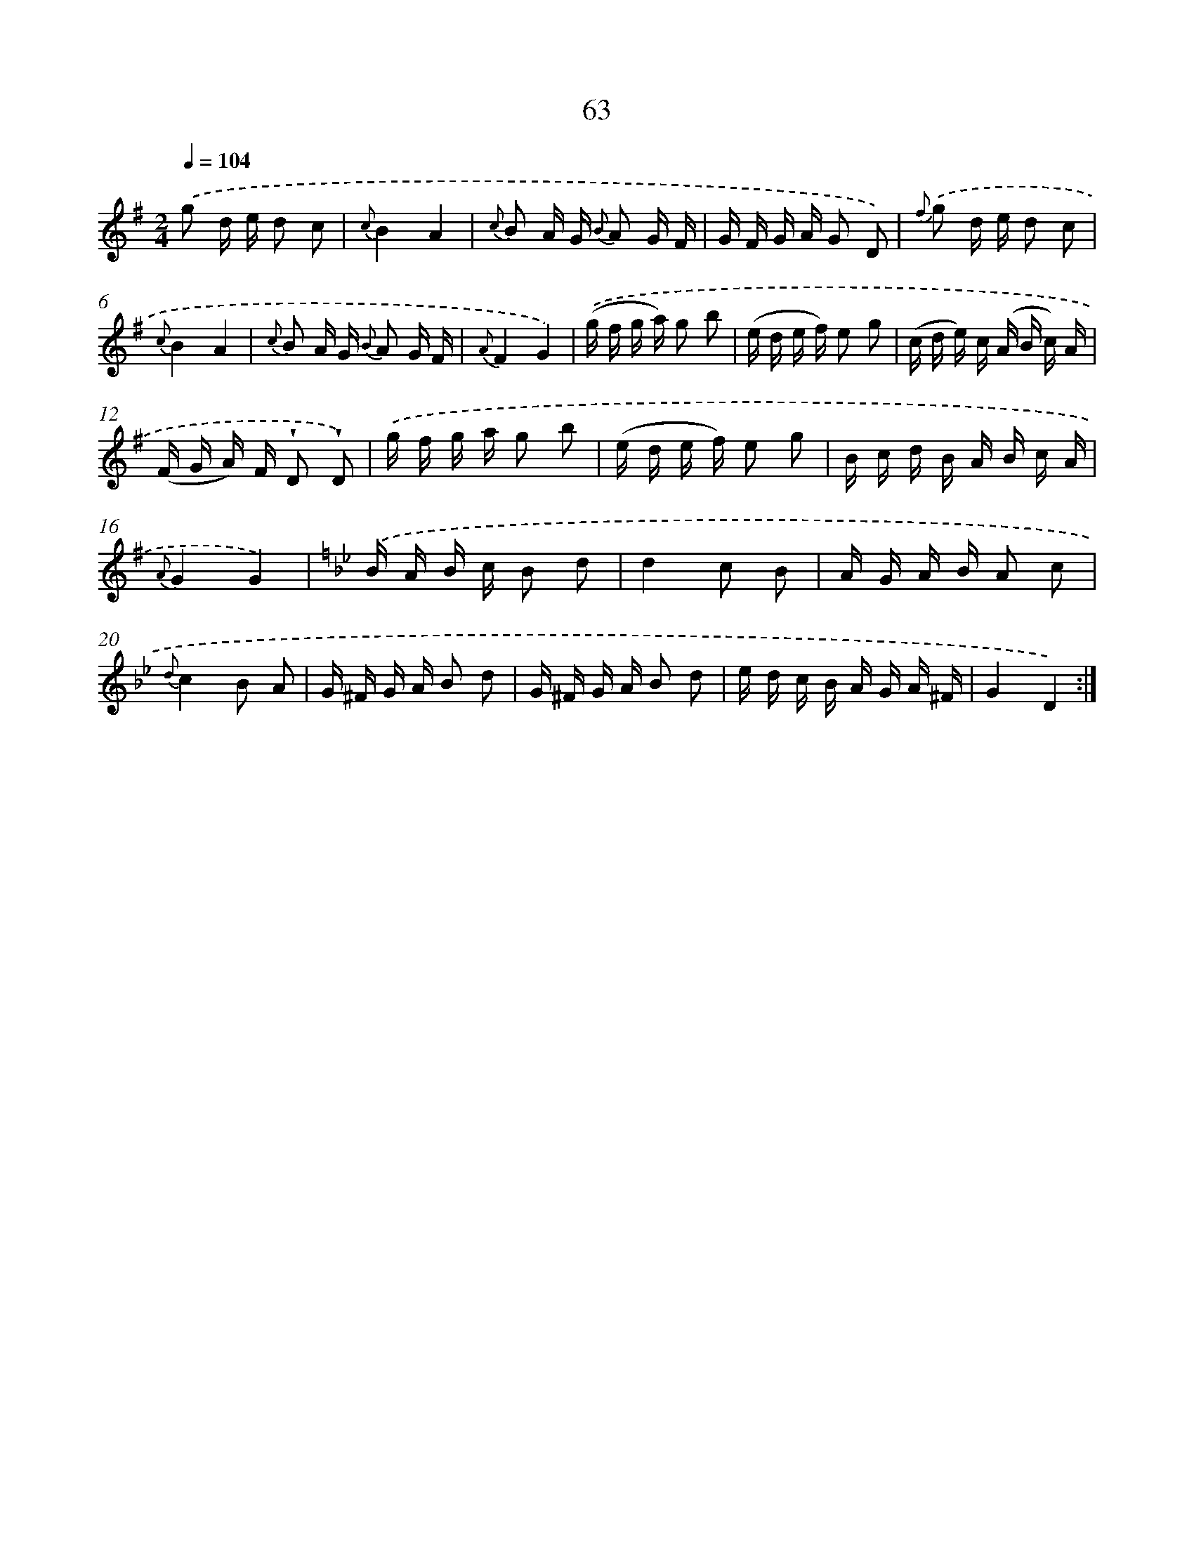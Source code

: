 X: 17569
T: 63
%%abc-version 2.0
%%abcx-abcm2ps-target-version 5.9.1 (29 Sep 2008)
%%abc-creator hum2abc beta
%%abcx-conversion-date 2018/11/01 14:38:14
%%humdrum-veritas 1327267198
%%humdrum-veritas-data 1009044790
%%continueall 1
%%barnumbers 0
L: 1/16
M: 2/4
Q: 1/4=104
K: G clef=treble
.('g2 d e d2 c2 |
{c}B4A4 |
{c} B2 A G {B} A2 G F |
G F G A G2 D2) |
{f} .('g2 d e d2 c2 |
{c}B4A4 |
{c} B2 A G {B} A2 G F |
{A}F4G4) |
.('(g f g a) g2 b2 |
(e d e f) e2 g2 |
(c d e) c (A B c) A |
(F G A) F !wedge!D2 !wedge!D2) |
.('g f g a g2 b2 |
(e d e f) e2 g2 |
B c d B A B c A |
{A}G4G4) |
[K:Bb] .('B A B c B2 d2 |
d4c2 B2 |
A G A B A2 c2 |
{d}c4B2 A2 |
G ^F G A B2 d2 |
G ^F G A B2 d2 |
e d c B A G A ^F |
G4D4) :|]
